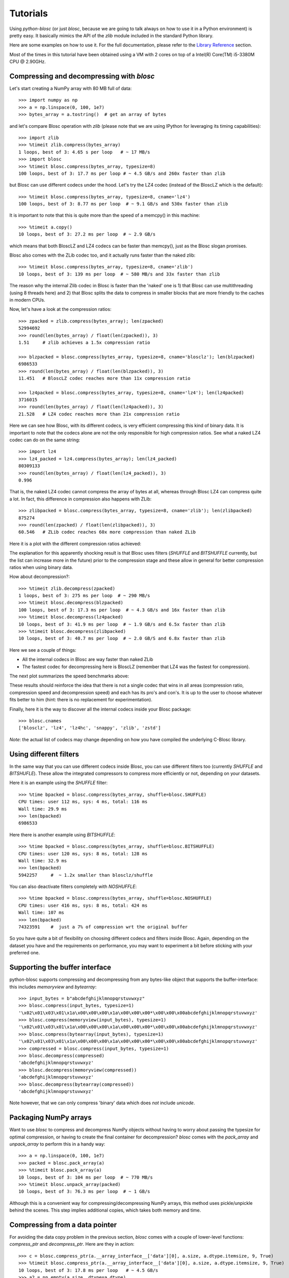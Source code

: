 ---------
Tutorials
---------

Using `python-blosc` (or just `blosc`, because we are going to talk always on
how to use it in a Python environment) is pretty easy.  It basically mimics
the API of the `zlib` module included in the standard Python library.

Here are some examples on how to use it.  For the full documentation, please
refer to the `Library Reference <https://www.blosc.org/python-blosc/reference.html>`_
section.

Most of the times in this tutorial have been obtained using a VM with 2 cores
on top of a Intel(R) Core(TM) i5-3380M CPU @ 2.90GHz.


Compressing and decompressing with `blosc`
==========================================

Let's start creating a NumPy array with 80 MB full of data::

  >>> import numpy as np
  >>> a = np.linspace(0, 100, 1e7)
  >>> bytes_array = a.tostring()  # get an array of bytes

and let's compare Blosc operation with `zlib` (please note that we are
using IPython for leveraging its timing capabilities)::

  >>> import zlib
  >>> %timeit zlib.compress(bytes_array)
  1 loops, best of 3: 4.65 s per loop   # ~ 17 MB/s
  >>> import blosc
  >>> %timeit blosc.compress(bytes_array, typesize=8)
  100 loops, best of 3: 17.7 ms per loop # ~ 4.5 GB/s and 260x faster than zlib

but Blosc can use different codecs under the hood. Let's try the LZ4 codec
(instead of the BloscLZ which is the default)::

  >>> %timeit blosc.compress(bytes_array, typesize=8, cname='lz4')
  100 loops, best of 3: 8.77 ms per loop  # ~ 9.1 GB/s and 530x faster than zlib

It is important to note that this is quite more than the speed of a memcpy()
in this machine::

  >>> %timeit a.copy()
  10 loops, best of 3: 27.2 ms per loop  # ~ 2.9 GB/s

which means that both BloscLZ and LZ4 codecs can be faster than memcpy(),
just as the Blosc slogan promises.

Blosc also comes with the ZLib codec too, and it actually runs faster than
the naked zlib::

  >>> %timeit blosc.compress(bytes_array, typesize=8, cname='zlib')
  10 loops, best of 3: 139 ms per loop  # ~ 580 MB/s and 33x faster than zlib

The reason why the internal Zlib codec in Blosc is faster than the 'naked'
one is 1) that Blosc can use multithreading (using 8 threads here) and 2)
that Blosc splits the data to compress in smaller blocks that are more
friendly to the caches in modern CPUs.

Now, let's have a look at the compression ratios::

  >>> zpacked = zlib.compress(bytes_array); len(zpacked)
  52994692
  >>> round(len(bytes_array) / float(len(zpacked)), 3)
  1.51     # zlib achieves a 1.5x compression ratio

  >>> blzpacked = blosc.compress(bytes_array, typesize=8, cname='blosclz'); len(blzpacked)
  6986533
  >>> round(len(bytes_array) / float(len(blzpacked)), 3)
  11.451   # BloscLZ codec reaches more than 11x compression ratio

  >>> lz4packed = blosc.compress(bytes_array, typesize=8, cname='lz4'); len(lz4packed)
  3716015
  >>> round(len(bytes_array) / float(len(lz4packed)), 3)
  21.528   # LZ4 codec reaches more than 21x compression ratio

Here we can see how Blosc, with its different codecs, is very efficient
compressing this kind of binary data. It is important to note that the
codecs alone are not the only responsible for high compression ratios. See
what a naked LZ4 codec can do on the same string::

  >>> import lz4
  >>> lz4_packed = lz4.compress(bytes_array); len(lz4_packed)
  80309133
  >>> round(len(bytes_array) / float(len(lz4_packed)), 3)
  0.996

That is, the naked LZ4 codec cannot compress the array of bytes at all,
whereas through Blosc LZ4 can compress quite a lot. In fact, this difference
in compression also happens with ZLib::

  >>> zlibpacked = blosc.compress(bytes_array, typesize=8, cname='zlib'); len(zlibpacked)
  875274
  >>> round(len(zpacked) / float(len(zlibpacked)), 3)
  60.546   # ZLib codec reaches 60x more compression than naked ZLib

Here it is a plot with the different compression ratios achieved:

.. image:: _static/cratio-blosc-codecs.png
   :scale: 75 %

The explanation for this apparently shocking result is that Blosc uses
filters (`SHUFFLE` and `BITSHUFFLE` currently, but the list can increase
more in the future) prior to the compression stage and these allow in
general for better compression ratios when using binary data.

How about decompression?::

  >>> %timeit zlib.decompress(zpacked)
  1 loops, best of 3: 275 ms per loop  # ~ 290 MB/s
  >>> %timeit blosc.decompress(blzpacked)
  100 loops, best of 3: 17.3 ms per loop  # ~ 4.3 GB/s and 16x faster than zlib
  >>> %timeit blosc.decompress(lz4packed)
  10 loops, best of 3: 41.9 ms per loop  # ~ 1.9 GB/s and 6.5x faster than zlib
  >>> %timeit blosc.decompress(zlibpacked)
  10 loops, best of 3: 40.7 ms per loop  # ~ 2.0 GB/S and 6.8x faster than zlib

Here we see a couple of things:

* All the internal codecs in Blosc are way faster than naked ZLib

* The fastest codec for decompressing here is BloscLZ (remember that LZ4 was
  the fastest for compression).

The next plot summarizes the speed benchmarks above:

.. image:: _static/speed-blosc-codecs.png
   :scale: 75 %

These results should reinforce the idea that there is not a single codec
that wins in all areas (compression ratio, compression speed and
decompression speed) and each has its pro's and con's. It is up to the user
to choose whatever fits better to him (hint: there is no replacement for
experimentation).

Finally, here it is the way to discover all the internal codecs inside your
Blosc package::

  >>> blosc.cnames
  ['blosclz', 'lz4', 'lz4hc', 'snappy', 'zlib', 'zstd']

*Note*: the actual list of codecs may change depending on how you have
compiled the underlying C-Blosc library.

Using different filters
=======================

In the same way that you can use different codecs inside Blosc, you can use
different filters too (currently `SHUFFLE` and `BITSHUFLE`). These allow the
integrated compressors to compress more efficiently or not, depending on
your datasets.

Here it is an example using the `SHUFFLE` filter::

  >>> %time bpacked = blosc.compress(bytes_array, shuffle=blosc.SHUFFLE)
  CPU times: user 112 ms, sys: 4 ms, total: 116 ms
  Wall time: 29.9 ms
  >>> len(bpacked)
  6986533

Here there is another example using `BITSHUFFLE`::

  >>> %time bpacked = blosc.compress(bytes_array, shuffle=blosc.BITSHUFFLE)
  CPU times: user 120 ms, sys: 8 ms, total: 128 ms
  Wall time: 32.9 ms
  >>> len(bpacked)
  5942257     #  ~ 1.2x smaller than blosclz/shuffle

You can also deactivate filters completely with `NOSHUFFLE`::

  >>> %time bpacked = blosc.compress(bytes_array, shuffle=blosc.NOSHUFFLE)
  CPU times: user 416 ms, sys: 8 ms, total: 424 ms
  Wall time: 107 ms
  >>> len(bpacked)
  74323591    #  just a 7% of compression wrt the original buffer

So you have quite a bit of flexibility on choosing different codecs and
filters inside Blosc. Again, depending on the dataset you have and the
requirements on performance, you may want to experiment a bit before
sticking with your preferred one.


Supporting the buffer interface
===============================

python-blosc supports compressing and decompressing from any bytes-like
object that supports the buffer-interface: this includes `memoryview` and
`bytearray`::

  >>> input_bytes = b"abcdefghijklmnopqrstuvwxyz"
  >>> blosc.compress(input_bytes, typesize=1)
  '\x02\x01\x03\x01\x1a\x00\x00\x00\x1a\x00\x00\x00*\x00\x00\x00abcdefghijklmnopqrstuvwxyz'
  >>> blosc.compress(memoryview(input_bytes), typesize=1)
  '\x02\x01\x03\x01\x1a\x00\x00\x00\x1a\x00\x00\x00*\x00\x00\x00abcdefghijklmnopqrstuvwxyz'
  >>> blosc.compress(bytearray(input_bytes), typesize=1)
  '\x02\x01\x03\x01\x1a\x00\x00\x00\x1a\x00\x00\x00*\x00\x00\x00abcdefghijklmnopqrstuvwxyz'
  >>> compressed = blosc.compress(input_bytes, typesize=1)
  >>> blosc.decompress(compressed)
  'abcdefghijklmnopqrstuvwxyz'
  >>> blosc.decompress(memoryview(compressed))
  'abcdefghijklmnopqrstuvwxyz'
  >>> blosc.decompress(bytearray(compressed))
  'abcdefghijklmnopqrstuvwxyz'

Note however, that we can only compress 'binary' data which does *not* include
`unicode`.


Packaging NumPy arrays
======================

Want to use `blosc` to compress and decompress NumPy objects without having to
worry about passing the typesize for optimal compression, or having to create
the final container for decompression?  `blosc` comes with the `pack_array`
and `unpack_array` to perform this in a handy way::

  >>> a = np.linspace(0, 100, 1e7)
  >>> packed = blosc.pack_array(a)
  >>> %timeit blosc.pack_array(a)
  10 loops, best of 3: 104 ms per loop  # ~ 770 MB/s
  >>> %timeit blosc.unpack_array(packed)
  10 loops, best of 3: 76.3 ms per loop  # ~ 1 GB/s

Although this is a convenient way for compressing/decompressing NumPy
arrays, this method uses pickle/unpickle behind the scenes.  This step
implies additional copies, which takes both memory and time.


Compressing from a data pointer
===============================

For avoiding the data copy problem in the previous section, `blosc`
comes with a couple of lower-level functions: `compress_ptr` and
`decompress_ptr`.  Here are they in action::

  >>> c = blosc.compress_ptr(a.__array_interface__['data'][0], a.size, a.dtype.itemsize, 9, True)
  >>> %timeit blosc.compress_ptr(a.__array_interface__['data'][0], a.size, a.dtype.itemsize, 9, True)
  10 loops, best of 3: 17.8 ms per loop   # ~ 4.5 GB/s
  >>> a2 = np.empty(a.size, dtype=a.dtype)
  >>> %timeit blosc.decompress_ptr(c, a2.__array_interface__['data'][0])
  100 loops, best of 3: 11 ms per loop   #  ~ 7.3 GB/s
  >>> (a == a2).all()
  True

As you see, these are really low level functions because you should
pass actual pointers where the data is, as well as the size and
itemsize (for compression).  Needless to say, it is very easy to cause
a segfault by passing incorrect parameters to the functions (wrong
pointer or wrong size).

On the other hand, and contrarily to the `pack_array` / `unpack_array`
method, the `compress_ptr` / `decompress_ptr` functions do not need to
make internal copies of the data buffers, so they are extremely fast
(as much as the C-Blosc library can be), but you have to provide a
container when doing the de-serialization.

`blosc` has a maximum `blocksize` of 2**31 bytes = 2 GB. Larger `numpy` arrays must 
be chunked by slicing, for example as::

    >>> c = b''
    >>> for index in np.arange( a.shape[0] ):
        c += blosc.compress_ptr(a[index,...].__array_interface__['data'][0], a.size, a.dtype.itemsize, 9, True)

You can also use this method with other Python objects like Bytes and bytearray, by converting them into numpy arrays using np.frombuffer(). Should work with any object that implements the buffer interface. As np.frombuffer() does not do a copy of data of the array, the conversion overhead is low.

   >>> byte_arr = bytearray(b'\x01\x02\x03\x04\x05\x06\x07\x08........')
   >>> a = np.frombuffer(byte_arr, dtype=np.int8)
   >>> c = blosc.compress_ptr(a.__array_interface__['data'][0], a.size, a.dtype.itemsize, 9, True)


Fine-tuning compression parameters
==================================

There are a number of parameters that affect the de/compression bandwidth 
achieved by `blosc`:

* The information content of the underlying data, and `chunksize`: the size of
  the data in each call to `compress` and analogous functions. 'blosc' does not 
  manage chunksize itself, but an example implementation can be seen in the 
  `bloscpack` module.  
* `n_threads`: The number of threads to spawn inside `c-blosc`. 
  `n_threads` may be changed by calling `blosc.set_nthreads(16)` for example. 
  `blosc` performance generally scales sub-linearly with the number of threads 
  with a coefficient roughly around 0.5-0.67.  I.e. the expected performance 
  compared to a single thread is 1.0 / (0.6*n_threads). For systems with 
  hyper-threading the optimum number of threads is usually a small over-subscription
  of the number of _physical_ (not virtual) cores.  
* `blocksize`: is the size of each continuously memory-element that is compressed,
  in bytes. Normally `blosc` attempts to automatically guess the size of 
  each compressed block of data, but the user can set it manually by calling 
  `blosc.set_blocksize( size_in_bytes )` for hand optimized situations. Often 
  the L2 cache size (e.g. 256kB for an Intel Haswell) is a good starting 
  point for optimization.
* `shuffle`: as discussed above the `shuffle` mode can substantially improve
  compression ratios when the 
* `clevel`: the compression level called for the algorithm.  Called as an 
  argument to `compress` and similar functions.
* `cname`: the compressor codec itself.  Each codec has its own characteristics
  that also vary depending on the underlying data.  For example, 'lz4' tends 
  to prefer smaller `blocksize` and does not slow significantly with `clevel`.  
  In comparison `zlib` and `zstd` both slow substantially with increasing `clevel`,
  with an inflection point around `clevel`=4-5 for 'zlib' and `clevel`=2-4 
  for 'zstd'. Called as an argument to `compress` and similar functions.
* `releasegil`: optionally the Python Global Interpreter Lock (GIL) can be turned 
  off during `c-blosc` operations by calling `blosc.set_releasegil(True)`. The 
  default is off as there is a small overhead in releasing the GIL which can be 
  significant for a small `blocksize`. GIL release is intended to be used in 
  situations where other bounds (such as file or network I/O) are the rate-limiting 
  ones and a Python `ThreadPool` or similar object can be used for parallel 
  processing either with or without `blosc` threads. Preliminary tests suggest
  that an equal mix of `ThreadPool` and `blosc` threads is near optimal. I.e. a 
  computer with 16 cores would have 4 `blosc` threads and 4 `ThreadPool` threads.  
  An example of combining `blosc` and `ThreadPool` may be found in 
  `bench/threadpool.py`. 
  
Links to external discussions on `blosc` optimization
=====================================================

* `Synthetic Benchmarks <http://www.blosc.org/synthetic-benchmarks.html>`_ by Francesc Alted
* `Genotype compressor benchmark <http://alimanfoo.github.io/2016/09/21/genotype-compression-benchmark.html>`_ by Alistair Miles
